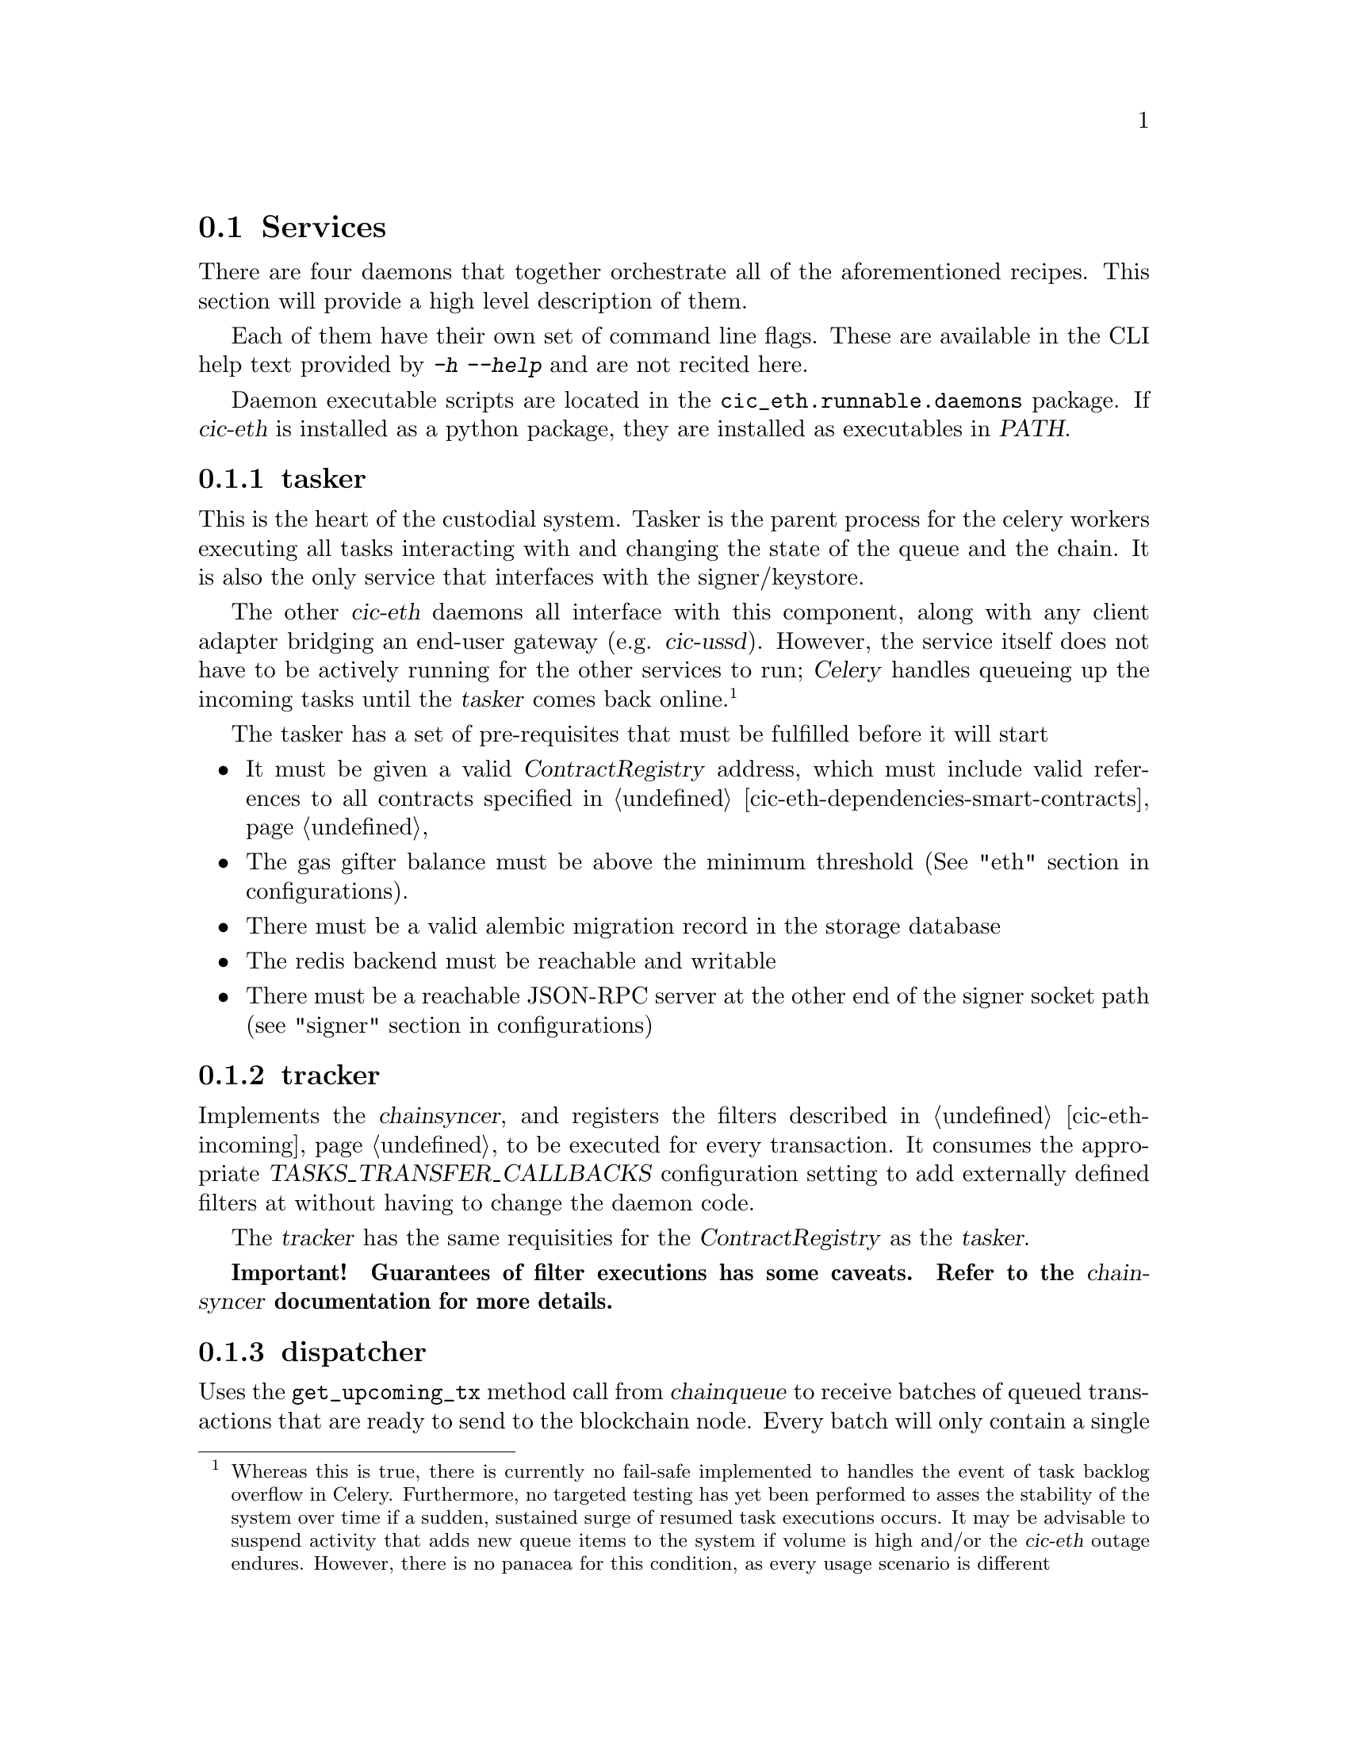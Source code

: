 @node cic-eth-services
@section Services

There are four daemons that together orchestrate all of the aforementioned recipes. This section will provide a high level description of them. 

Each of them have their own set of command line flags. These are available in the CLI help text provided by @kbd{-h} @kbd{--help} and are not recited here.

Daemon executable scripts are located in the @file{cic_eth.runnable.daemons} package. If @var{cic-eth} is installed as a python package, they are installed as executables in @var{PATH}.


@subsection tasker

This is the heart of the custodial system. Tasker is the parent process for the celery workers executing all tasks interacting with and changing the state of the queue and the chain. It is also the only service that interfaces with the signer/keystore.

The other @var{cic-eth} daemons all interface with this component, along with any client adapter bridging an end-user gateway (e.g. @var{cic-ussd}). However, the service itself does not have to be actively running for the other services to run; @var{Celery} handles queueing up the incoming tasks until the @var{tasker} comes back online.@footnote{Whereas this is true, there is currently no fail-safe implemented to handles the event of task backlog overflow in Celery. Furthermore, no targeted testing has yet been performed to asses the stability of the system over time if a sudden, sustained surge of resumed task executions occurs. It may be advisable to suspend activity that adds new queue items to the system if volume is high and/or the @var{cic-eth} outage endures. However, there is no panacea for this condition, as every usage scenario is different}

The tasker has a set of pre-requisites that must be fulfilled before it will start

@itemize
@item It must be given a valid @var{ContractRegistry} address, which must include valid references to all contracts specified in @ref{cic-eth-dependencies-smart-contracts,Smart contract dependencies}
@item The gas gifter balance must be above the minimum threshold (See "eth" section in configurations).
@item There must be a valid alembic migration record in the storage database
@item The redis backend must be reachable and writable
@item There must be a reachable JSON-RPC server at the other end of the signer socket path (see "signer" section in configurations)
@end itemize


@subsection tracker

Implements the @var{chainsyncer}, and registers the filters described in @ref{cic-eth-incoming,Incoming Transactions} to be executed for every transaction. It consumes the appropriate @var{TASKS_TRANSFER_CALLBACKS} configuration setting to add externally defined filters at without having to change the daemon code.

The @var{tracker} has the same requisities for the @var{ContractRegistry} as the @var{tasker}.

@strong{Important! Guarantees of filter executions has some caveats. Refer to the @var{chainsyncer} documentation for more details.}


@anchor{cic-eth-services-dispatcher}
@subsection dispatcher

Uses the @code{get_upcoming_tx} method call from @var{chainqueue} to receive batches of queued transactions that are ready to send to the blockchain node. Every batch will only contain a single transaction by any one address, which will be the transaction with the next nonce not previously seen by the network. There is no limit currently set to how many transactions that will be included in a single batch.


@subsection retrier

The responsibility of the @var{retrier} is to re-queue transactions that failed to be sent to the blockchain node, as well as create @emph{replacements} for transactions whose processing by the network has been delayed. @strong{[refer transaction obolestion]}.

It is in turn the responsiblity of the @var{dispatcher} to send these (re-)queued transactions to the blockchain node.




